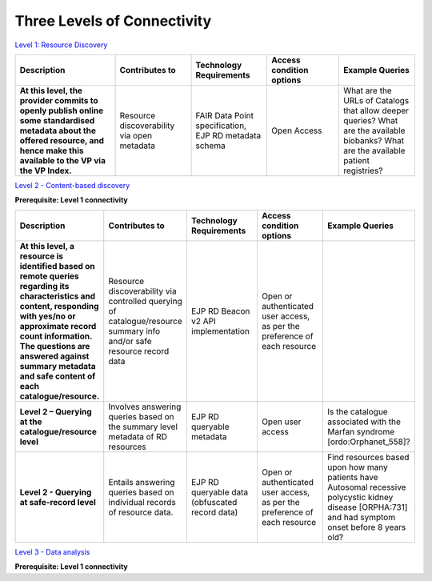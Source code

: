 Three Levels of Connectivity
------------

`Level 1: Resource Discovery <https://vp-onboarding-doc.readthedocs.io/en/latest/level_1/index.html>`_

.. list-table::
	:widths: 25 19 19 18 19
	:header-rows: 1

	* - Description
	  - Contributes to
	  - Technology Requirements
	  - Access condition options
	  - Example Queries
	* - **At this level, the provider commits to openly publish online some standardised metadata about the offered resource, and hence make this available to the VP via the VP Index.**
	  - Resource discoverability via open metadata
	  - FAIR Data Point specification, EJP RD metadata schema
	  - Open Access
	  - What are the URLs of Catalogs that allow deeper queries? What are the available biobanks? What are the available patient registries?


`Level 2 - Content-based discovery <https://vp-onboarding-doc.readthedocs.io/en/latest/level_2/index.html>`_

**Prerequisite: Level 1 connectivity**

.. list-table::
	:widths: 20 20 20 20 20
	:header-rows: 1

	* - Description
	  - Contributes to
	  - Technology Requirements
	  - Access condition options
	  - Example Queries
	* - **At this level, a resource is identified based on remote queries regarding its characteristics and content, responding with yes/no or approximate record count information. The questions are answered against summary metadata and safe content of each catalogue/resource.**
	  - Resource discoverability via controlled querying of catalogue/resource summary info and/or safe resource record data
	  - EJP RD Beacon v2 API implementation
	  - Open or authenticated user access, as per the preference of each resource
	  -  
	* - **Level 2 – Querying at the catalogue/resource level**
	  - Involves answering queries based on the summary level metadata of RD resources
	  - EJP RD queryable metadata
	  - Open user access
	  - Is the catalogue associated with the Marfan syndrome [ordo:Orphanet_558]?
	* - **Level 2 - Querying at safe-record level**
	  - Entails answering queries based on individual records of resource data.
	  - EJP RD queryable data (obfuscated record data)
	  - Open or authenticated user access, as per the preference of each resource
	  - Find resources based upon how many patients have Autosomal recessive polycystic kidney disease [ORPHA:731] and had symptom onset before 8 years old?


`Level 3 - Data analysis <https://vp-onboarding-doc.readthedocs.io/en/latest/level_2/index.html>`_

**Prerequisite: Level 1 connectivity**

.. list-table::
	:widths: 25 19 19 18 19
	:header-rows: 1

	* - Description
	  - Contributes to
	  - Technology Requirements
	  - Access condition options
	  - Example Queries
	* - **At this level, the provider commits to support interrogation and analysis on its resource's rich content.**
	  - Data reuse and analysis
	  - * SPARQL
	* FAIR Data Train
	* Data available according to the Clinical And Registry Entries Semantic Model (CARE-SM)
	  - * Open access
	* Authentication
	* Authorization
	  - Training a prediction model on distributed data.


